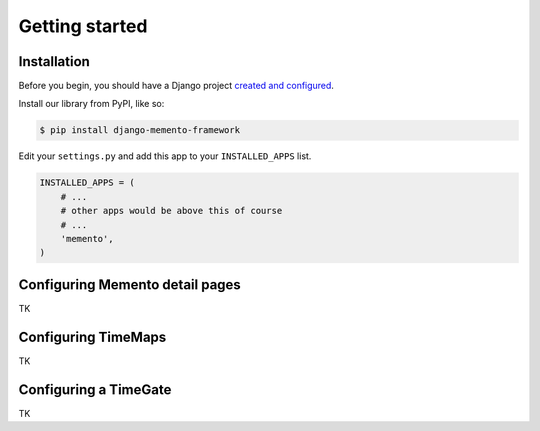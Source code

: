 Getting started
===============

Installation
------------

Before you begin, you should have a Django project `created and configured <https://docs.djangoproject.com/en/dev/intro/install/>`_.

In­stall our library from PyPI, like so:

.. code-block:: bash

    $ pip install django-memento-framework

Edit your ``settings.py`` and add this app to your ``INSTALLED_APPS`` list.

.. code-block:: python

    IN­STALLED_APPS = (
        # ...
        # other apps would be above this of course
        # ...
        'memento',
    )

Configuring Memento detail pages
--------------------------------

TK

Configuring TimeMaps
--------------------

TK

Configuring a TimeGate
----------------------

TK